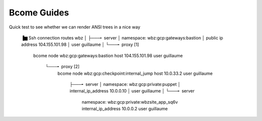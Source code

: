 ************
Bcome Guides
************

.. meta::
   :description lang=en: Bcome dev-ops application development framework guides


Quick test to see whether we can render ANSI trees in a nice way

      ▐▆   Ssh connection routes wbz
      │
      ├───╸ server
      │     namespace: wbz:gcp:gateways:bastion
      │     public ip address 104.155.101.98
      │     user guillaume
      │
      └───╸ proxy [1]
            bcome node wbz:gcp:gateways:bastion
            host 104.155.101.98
            user guillaume

                └───╸ proxy [2]
                      bcome node wbz:gcp:checkpoint:internal_jump
                      host 10.0.33.2
                      user guillaume

                          ├───╸ server
                          │     namespace: wbz:gcp:private:puppet
                          │     internal_ip_address 10.0.0.10
                          │     user guillaume
                          │
                          └───╸ server
                                namespace: wbz:gcp:private:wbzsite_app_sq6v
                                internal_ip_address 10.0.0.2
                                user guillaume

